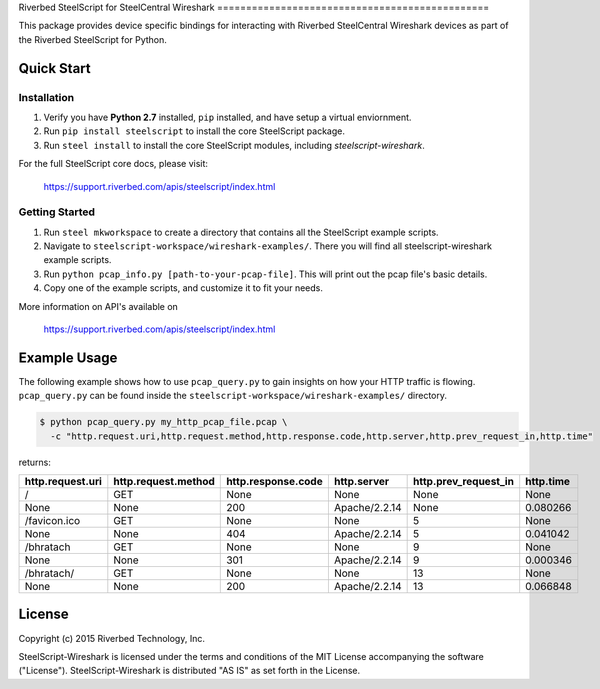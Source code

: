 Riverbed SteelScript for SteelCentral Wireshark ===============================================

This package provides device specific bindings for interacting
with Riverbed SteelCentral Wireshark devices as part of the Riverbed
SteelScript for Python.

Quick Start
-----------

Installation
>>>>>>>>>>>>

1. Verify you have **Python 2.7** installed, ``pip`` installed, and have setup a virtual enviornment.
2. Run ``pip install steelscript`` to install the core SteelScript package.
3. Run ``steel install`` to install the core SteelScript modules, including `steelscript-wireshark`.

For the full SteelScript core docs, please visit:

  `https://support.riverbed.com/apis/steelscript/index.html <https://support.riverbed.com/apis/steelscript/index.html>`_


Getting Started
>>>>>>>>>>>>>>>

1. Run ``steel mkworkspace`` to create a directory that contains all the SteelScript example scripts.
2. Navigate to ``steelscript-workspace/wireshark-examples/``. There you will find all steelscript-wireshark example scripts.
3. Run ``python pcap_info.py [path-to-your-pcap-file]``. This will print out the pcap file's basic details.
4. Copy one of the example scripts, and customize it to fit your needs. 

More information on API's available on 

    `https://support.riverbed.com/apis/steelscript/index.html <https://support.riverbed.com/apis/steelscript/index.html>`_



Example Usage
-------------
The following example shows how to use ``pcap_query.py`` to gain insights on how your HTTP traffic is flowing. 
``pcap_query.py`` can be found inside the ``steelscript-workspace/wireshark-examples/`` directory.

.. code-block:: bash

   $ python pcap_query.py my_http_pcap_file.pcap \
     -c "http.request.uri,http.request.method,http.response.code,http.server,http.prev_request_in,http.time"

returns:

================     ===================     ==================    =============    ====================    =========
http.request.uri     http.request.method     http.response.code    http.server      http.prev_request_in    http.time
================     ===================     ==================    =============    ====================    =========
/                    GET                     None                  None             None                    None
None                 None                    200                   Apache/2.2.14    None                    0.080266
/favicon.ico         GET                     None                  None             5                       None
None                 None                    404                   Apache/2.2.14    5                       0.041042
/bhratach            GET                     None                  None             9                       None
None                 None                    301                   Apache/2.2.14    9                       0.000346
/bhratach/           GET                     None                  None             13                      None
None                 None                    200                   Apache/2.2.14    13                      0.066848
================     ===================     ==================    =============    ====================    =========


License
-------

Copyright (c) 2015 Riverbed Technology, Inc.

SteelScript-Wireshark is licensed under the terms and conditions of the MIT
License accompanying the software ("License").  SteelScript-Wireshark is
distributed "AS IS" as set forth in the License.

